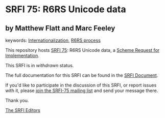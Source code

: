 * SRFI 75: R6RS Unicode data

** by Matthew Flatt and Marc Feeley



keywords: [[https://srfi.schemers.org/?keywords=internationalization][Internationalization]], [[https://srfi.schemers.org/?keywords=r6rs-process][R6RS process]]

This repository hosts [[https://srfi.schemers.org/srfi-75/][SRFI 75]]: R6RS Unicode data, a [[https://srfi.schemers.org/][Scheme Request for Implementation]].

This SRFI is in /withdrawn/ status.

The full documentation for this SRFI can be found in the [[https://srfi.schemers.org/srfi-75/srfi-75.html][SRFI Document]].

If you'd like to participate in the discussion of this SRFI, or report issues with it, please [[https://srfi.schemers.org/srfi-75/][join the SRFI-75 mailing list]] and send your message there.

Thank you.


[[mailto:srfi-editors@srfi.schemers.org][The SRFI Editors]]
